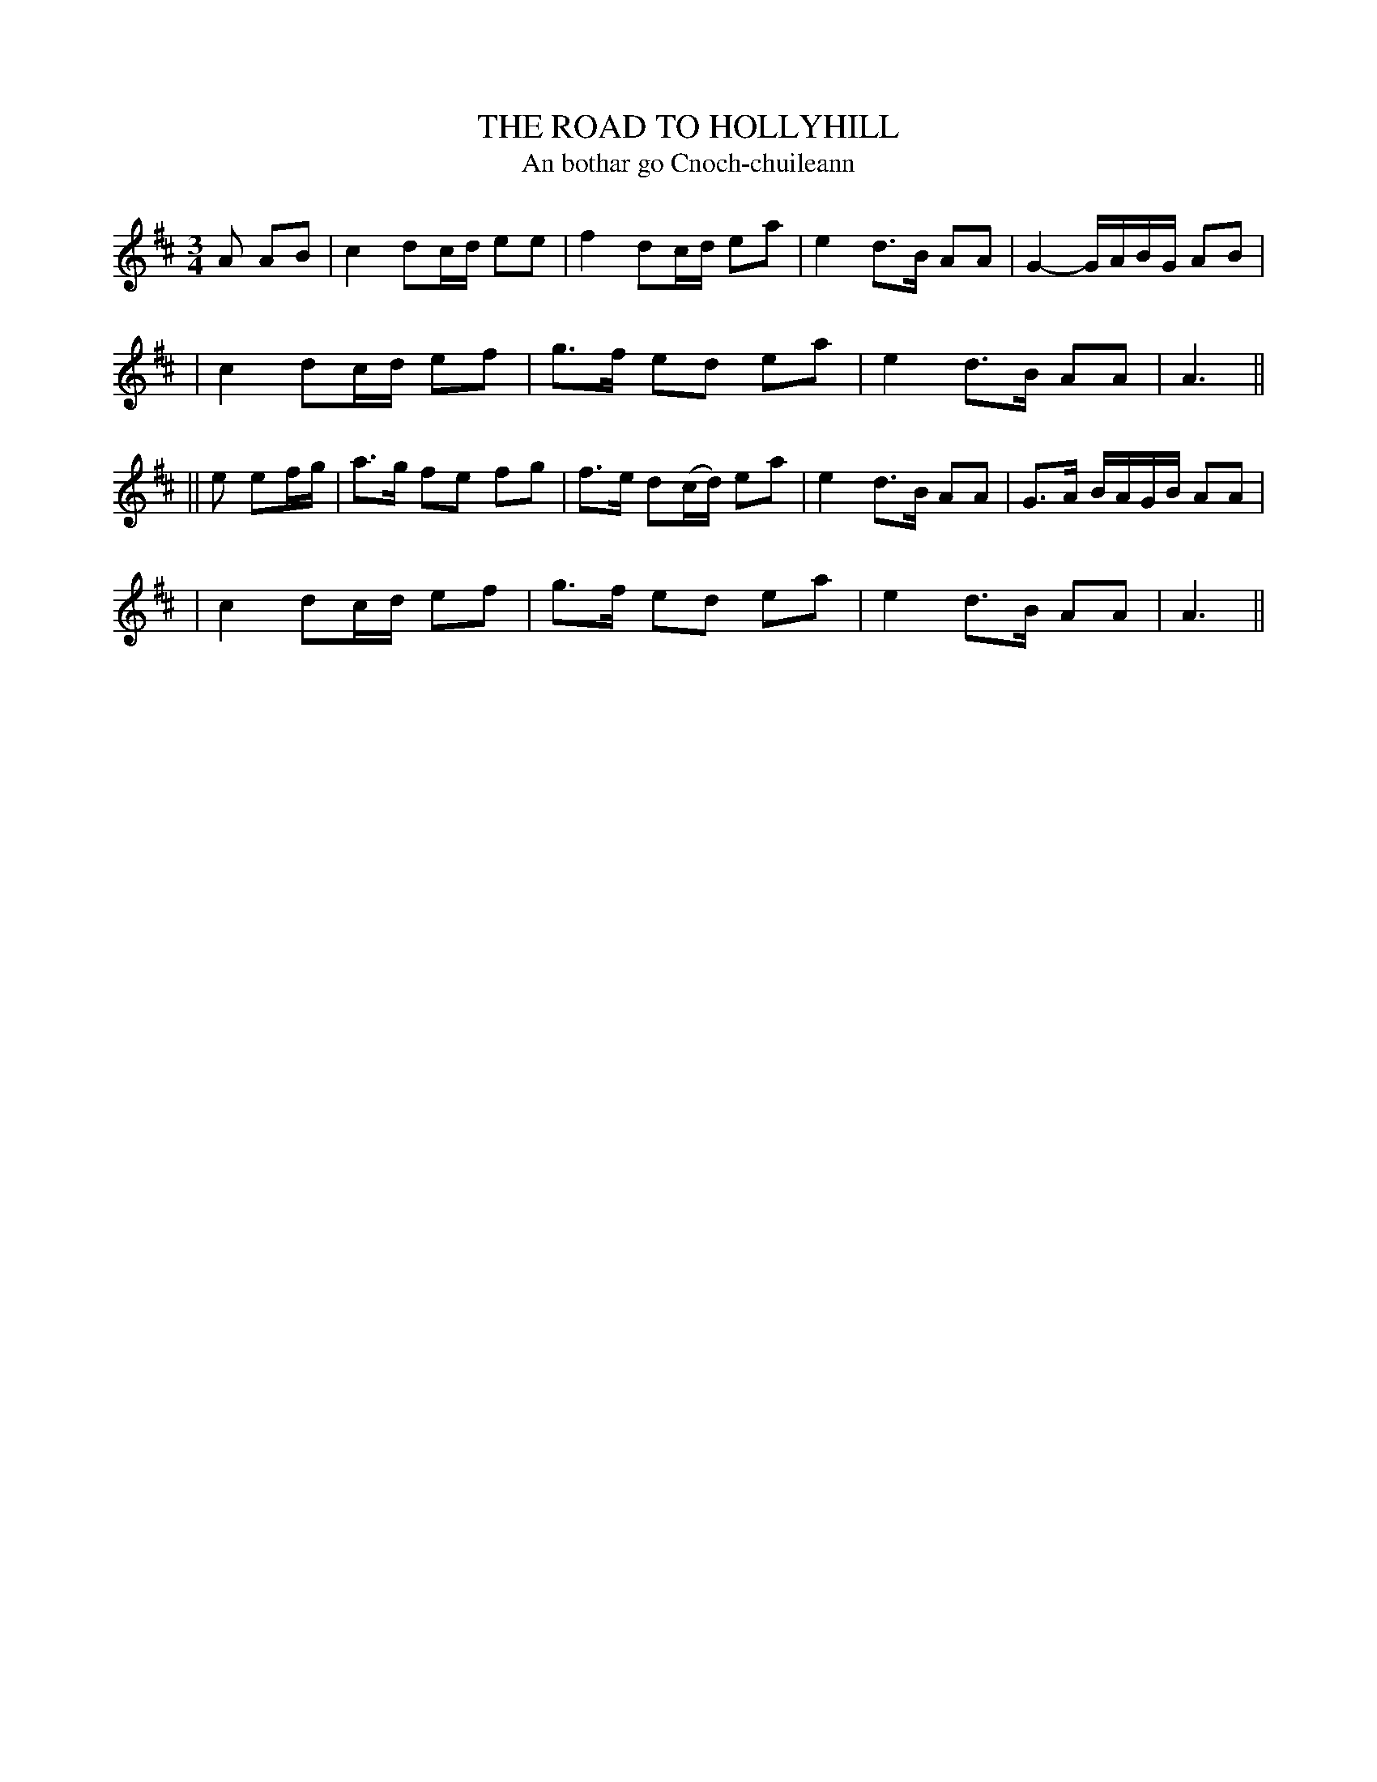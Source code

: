 X: 347
T: THE ROAD TO HOLLYHILL
T: An bothar go Cnoch-chuileann
B: O'Neill's 347
M: 3/4
L: 1/8
N: "Slow"
N: "Collected by J.O'Neill"
K:AMix
A AB \
| c2 dc/d/ ee | f2 dc/d/ ea | e2 d>B AA | G2- G/A/B/G/ AB |
| c2 dc/d/ ef | g>f ed ea | e2 d>B AA | A3 ||
|| e ef/g/ \
| a>g fe fg | f>e d(c/d/) ea | e2 d>B AA | G>A B/A/G/B/ AA |
| c2 dc/d/ ef | g>f ed ea | e2 d>B AA | A3 ||
